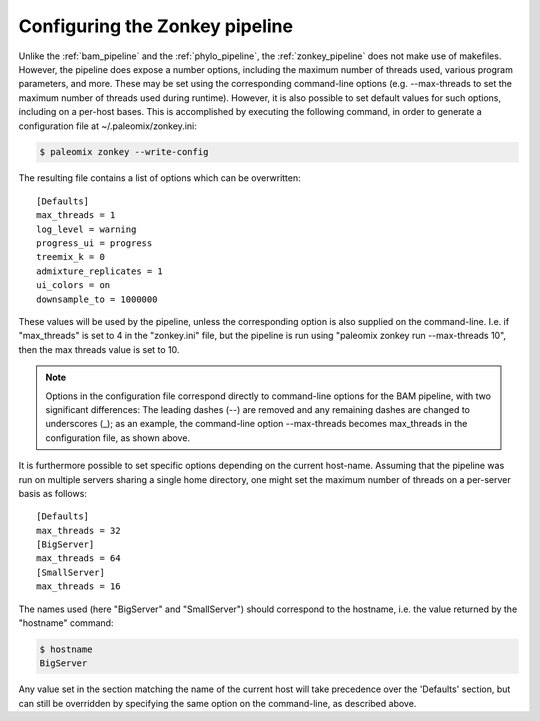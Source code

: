 .. highlight:: ini
.. _zonkey_configuration:

Configuring the Zonkey pipeline
===============================

Unlike the :ref:`bam_pipeline` and the :ref:`phylo_pipeline`, the :ref:`zonkey_pipeline` does not make use of makefiles. However, the pipeline does expose a number options, including the maximum number of threads used, various program parameters, and more. These may be set using the corresponding command-line options (e.g. --max-threads to set the maximum number of threads used during runtime). However, it is also possible to set default values for such options, including on a per-host bases. This is accomplished by executing the following command, in order to generate a configuration file at ~/.paleomix/zonkey.ini:

.. code-block:: bash

    $ paleomix zonkey --write-config


The resulting file contains a list of options which can be overwritten::

	[Defaults]
	max_threads = 1
	log_level = warning
	progress_ui = progress
	treemix_k = 0
	admixture_replicates = 1
	ui_colors = on
	downsample_to = 1000000

These values will be used by the pipeline, unless the corresponding option is also supplied on the command-line. I.e. if "max_threads" is set to 4 in the "zonkey.ini" file, but the pipeline is run using "paleomix zonkey run --max-threads 10", then the max threads value is set to 10.

.. note::
    Options in the configuration file correspond directly to command-line options for the BAM pipeline, with two significant differences: The leading dashes (--) are removed and any remaining dashes are changed to underscores (_); as an example, the command-line option --max-threads becomes max\_threads in the configuration file, as shown above.

It is furthermore possible to set specific options depending on the current host-name. Assuming that the pipeline was run on multiple servers sharing a single home directory, one might set the maximum number of threads on a per-server basis as follows::

    [Defaults]
    max_threads = 32
    [BigServer]
    max_threads = 64
    [SmallServer]
    max_threads = 16


The names used (here "BigServer" and "SmallServer") should correspond to the hostname, i.e. the value returned by the "hostname" command:

.. code-block:: bash

    $ hostname
    BigServer

Any value set in the section matching the name of the current host will take precedence over the 'Defaults' section, but can still be overridden by specifying the same option on the command-line, as described above.
